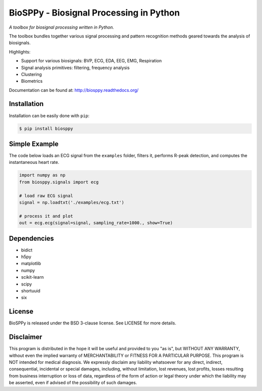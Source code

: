 BioSPPy - Biosignal Processing in Python
========================================

*A toolbox for biosignal processing written in Python.*

|Image|

The toolbox bundles together various signal processing and pattern
recognition methods geared towards the analysis of biosignals.

Highlights:

-  Support for various biosignals: BVP, ECG, EDA, EEG, EMG, Respiration
-  Signal analysis primitives: filtering, frequency analysis
-  Clustering
-  Biometrics

Documentation can be found at: http://biosppy.readthedocs.org/

Installation
------------

Installation can be easily done with ``pip``:

.. code:: bash

    $ pip install biosppy

Simple Example
--------------

The code below loads an ECG signal from the ``examples`` folder, filters
it, performs R-peak detection, and computes the instantaneous heart
rate.

.. code:: python

    import numpy as np
    from biosppy.signals import ecg

    # load raw ECG signal
    signal = np.loadtxt('./examples/ecg.txt')

    # process it and plot
    out = ecg.ecg(signal=signal, sampling_rate=1000., show=True)

Dependencies
------------

-  bidict
-  h5py
-  matplotlib
-  numpy
-  scikit-learn
-  scipy
-  shortuuid
-  six

License
-------

BioSPPy is released under the BSD 3-clause license. See LICENSE for more
details.

Disclaimer
----------

This program is distributed in the hope it will be useful and provided
to you "as is", but WITHOUT ANY WARRANTY, without even the implied
warranty of MERCHANTABILITY or FITNESS FOR A PARTICULAR PURPOSE. This
program is NOT intended for medical diagnosis. We expressly disclaim any
liability whatsoever for any direct, indirect, consequential, incidental
or special damages, including, without limitation, lost revenues, lost
profits, losses resulting from business interruption or loss of data,
regardless of the form of action or legal theory under which the
liability may be asserted, even if advised of the possibility of such
damages.

.. |Image| image:: https://github.com/PIA-Group/BioSPPy/raw/master/docs/logo/logo.png
   :target: http://biosppy.readthedocs.org/
